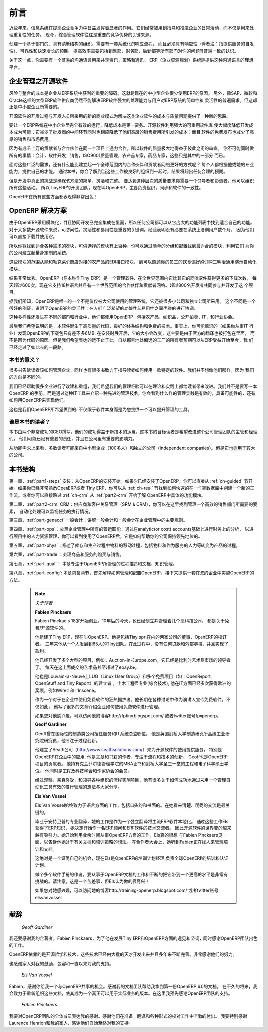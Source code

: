.. i18n: ########
.. i18n: Foreword
.. i18n: ########
..

########
前言
########

.. i18n: Information Systems have played an increasingly visible role over the past several years in
.. i18n: improving the competitiveness of business.
.. i18n: More than just tools for handling repetitive tasks, they are used to guide and advance
.. i18n: all of a company's' daily activities. Integrated management software is today very often a
.. i18n: key source of significant competitive advantage.
..

近些年来，信息系统在提高企业竞争力中日益发挥着显著的作用。
它们经常被用到指导和推进企业的日常活动，而不仅是用来处理重复性的任务。
现今，综合管理软件往往是重要的竞争优势的关键来源。

.. i18n: The standard response to a need for responsiveness, reliability, and rapidly
.. i18n: increasing expectations is to create an organization based on departments with
.. i18n: a clear linear structure, integrated around your operating processes.  To
.. i18n: increase efficiency amongst salespeople, accountants, logistics staff and
.. i18n: everyone else you should have a common understanding of your problems.
..

创建一个基于部门的、具有清晰结构的组织，需要有一套系统化的响应流程，
而且必须具有响应性（译者注：指提供服务的自发性）、可靠性和快速增长的预期。
提高效率需要包括销售部，财务部，后勤部等所有部门对你的问题有普遍一致的认识。

.. i18n: For this you need a common language for shared references, policies and communication.
.. i18n: An ERP (Enterprise Resource Planning) system provides the ideal platform for this common reference
.. i18n: point.
..

关于这一点，你需要有一个普遍的沟通语言用来共享资讯，策略和通讯。
ERP（企业资源规划）系统是提供这种沟通语言的理想平台。

.. i18n: Open Source software at the Service of Management
.. i18n: =================================================
..

企业管理之开源软件
=================================================

.. i18n: Risks and integration costs are important barriers to all the advantages you gain from such systems.
.. i18n: That is why, today, few small- and medium-sized companies use ERP.
.. i18n: In addition, the larger ERP vendors such as SAP, Microsoft and Oracle have not been able
.. i18n: to reconcile the power and comprehensive cover of an ERP system with the simplicity and flexibility
.. i18n: wanted by the users.
.. i18n: But this is exactly what small and medium enterprises are looking for.
..

风险与整合的成本是企业从ERP系统中获利的重要的障碍。这就是现在的中小型企业很少使用ERP的原因。
另外，像SAP、微软和Oracle这样的大型ERP软件供应商仍然不能解决ERP软件强大的处理能力与用户对ERP系统的简单性和
灵活性的普遍需求。但这却正是中小型企业所需要的。


.. i18n: The development processes of Open Source Software, and the new business models adopted by their
.. i18n: developers, provide a new way of resolving such cost and quality issues for this kind of enterprise
.. i18n: software.
..

开源软件的开发过程与开发人员所采用的新的商业模式为解决这类企业软件的成本与质量问题提供了一种新的思路。

.. i18n: To make an ERP system fully available to small and medium enterprises, cost reduction is the first
.. i18n: priority.
.. i18n: Open source software makes it possible to greatly reduce development costs by
.. i18n: aggressive reuse of open source software libraries; to eliminate intermediaries (the distributors),
.. i18n: with all of their expensive sales overhead; to cut out selling costs by free publication of the
.. i18n: software;
.. i18n: and to considerably reduce the marketing overhead.
..

要让一个ERP系统在中小企业里完全有效的运行，降低成本是第一要务。开源软件利用强大的可重用软件库
使大幅度降低开发成本成为可能；它减少了批发商的中间环节同时也相应降低了他们高昂的销售费用所引发的成本；而且
软件的免费发布也减少了高昂的销售和市场费用。


.. i18n: Since there is open interaction among thousands of contributors and partners working on the same
.. i18n: project, the quality of the resulting software greatly benefits from the scrutiny.
.. i18n: And you cannot be everything at once: accountant, software developer, salesperson,
.. i18n: ISO 9001 quality professional, specialist in agricultural products,
.. i18n: expert in the customs and habits of pharmaceutical vendors, just as a start.
..

因为有成千上万的贡献者与合作伙伴在同一个项目上通力合作，所以软件的质量极大地得益于彼此之间的审查。
你不可能同时做所有的事情：会计，软件开发，销售，ISO9001质量管理，农产品专家，药品专家，这些只是其中的一部分
而已。

.. i18n: Faced with these wide-ranging requirements, what could be better than a worldwide network of
.. i18n: partners and contributors?
.. i18n: Every single person adds own contributions according to his or her professional competence.
.. i18n: Throughout this book you will see that the results exceed any reasonable expectations when such work
.. i18n: is well organized.
..

面对这些广泛的需求，还有什么能比建立起一个全球范围内的合作伙伴和贡献者网络更好的方式呢？
每个人都根据他或她的专业能力，提供自己的才能。
通过本书，你会了解到当这些工作被良好的组织到一起时，结果将超出任何合理的预期。

.. i18n: But the real challenge of development is to make this solution simple and flexible, as well as
.. i18n: complete.
.. i18n: And to reach this level of quality you need a leader and co-ordinator who can organize all of these
.. i18n: activities.
.. i18n: So the development team of Tiny ERP, today called OpenERP, is responsible for most of
.. i18n: the organization, synchronization and coherence of the software.
..

但是开发中真正的挑战是确保该方法的简单、灵活和完整。
要达到这种层次的质量要求你需要一个领导者和协调者，他可以组织所有这些活动。
所以TinyERP的开发团队，现在叫OpenERP，主要负责组织，同步和软件的一致性。


.. i18n: And OpenERP offers great performance in all these areas!
..

OpenERP在所有这些方面都表现得非常出色！

.. i18n: The OpenERP Solution
.. i18n: ====================
..

OpenERP 解决方案
====================

.. i18n: Because of its modularity, collaborative developments in OpenERP have been cleanly integrated,
.. i18n: enabling any company to choose from a large list of available functions.
.. i18n: As with most open source software, accessibility, flexibility and ease of use are important keywords
.. i18n: for development.
.. i18n: Experience has shown that there is no need to train users for several months on the system,
.. i18n: because they can just download it and use it directly.
..

由于OpenERP采用模块化，并且协同开发已完全集成在里面，所以任何公司都可以从它庞大的功能列表中找到适合自己的功能。
对于大多数开源软件来说，可访问性，灵活性和易用性是重要的关键词。经验表明没有必要在系统上培训用户数个月，
因为他们可以直接下载并使用它。

.. i18n: So you will find modules to suit all kinds of needs, allowing your company to build its customized
.. i18n: system
.. i18n: by simply grouping and configuring the most suitable modules. Hundreds of modules are available.
..

所以你将找到适合各种需求的模块，可供选择的模块有上百种，你可以通过简单的分组和配置找到最适合的模块，利用它们
为你的公司建立起量身定制的系统。

.. i18n: They range from specific modules like the EDI interface for agricultural products,
.. i18n: which has been used to interface with Match and Leclerc stores, up to the generic demonstration
.. i18n: automation module for ordering sandwiches, which can take care of the eating preferences of your staff.
..

这些模块的范围从能和勒克莱尔商店对接的农产品的EDI接口模块，
到可以照顾你的员工的饮食偏好的订购三明治通用演示自动化模块。

.. i18n: The results are rather impressive. OpenERP (originally called Tiny ERP) is a Management
.. i18n: Software that is downloaded more than any other in the world, with over 600 downloads per day.
.. i18n: Today it is available in 18 languages and has a worldwide network of partners and contributors.
.. i18n: Over 800 developers participate in the projects on the collaborative development system.
..

结果非常优秀。OpenERP（原本称作Tiny ERP）是一个管理软件，在全世界范围内它比其它的同类软件获得更多的下载次数，
每天超过600次。现在它支持18种语言并且有一个世界范围的合作伙伴和贡献者网络。超过800名开发者共同参与并开发了这
个项目。

.. i18n: To our knowledge, OpenERP is the only management system which is routinely used not only by big
.. i18n: companies but also by very small companies and independent companies. This diversity is an
.. i18n: illustration of the software's flexibility: a rather elegant coordination between people's
.. i18n: functional expectations of the software and great ease of use.
..

据我们所知，OpenERP是唯一的一个不是仅仅被大公司使用的管理系统，它还被很多小公司和独立公司所采用。
这个不同是一个很好的例证，说明了OpenERP的灵活性：在人们广泛希望的功能性与易用性之间优雅的进行协调。

.. i18n: And this diversity is also found in the various sectors and trades which use the software, including
.. i18n: agricultural products, textiles, public auctions, IT, and trade associations.
..

这种多样性还发生在不同的部门和行业中，他们都使用OpenERP，包括农产品，纺织品，公开拍卖，IT，和行业协会。

.. i18n: Last but not least, such software has arisen from the blend of high code quality, well-judged architecture and
.. i18n: use of free technologies. In fact, you may be surprised (if you are an IT person) to find that the
.. i18n: download size of OpenERP is only around 6 MB. When that is expanded during installation its size is mostly
.. i18n: attributable to all the official translations that are packaged with it, not the operating code.
.. i18n: We've moved a long way from
.. i18n: the days when the only people who could be expected to benefit from ERP were the owners of a widget
.. i18n: factory on some remote industrial estate.
..

最后我们希望说明的是，本软件诞生于高质量的代码，良好的体系结构和免费的技术。事实上，你可能惊讶的（如果你从事IT
行业）发现OpenERP的下载包只有差不多6MB. 在安装时展开后，它的大小会改变，这主要是由于官方的翻译也被打包在里面，
而不是因为代码的原因。但是我们希望表达的远不止于此。自从那些地处偏远的工厂的所有者预期可以从ERP受益开始至今，我
们已经走过了如此长的一段路。

.. i18n: Why this book?
.. i18n: --------------
..

本书的意义？
--------------

.. i18n: Many books set out to tell readers about the management of enterprise, and equally many aim to
.. i18n: instruct the reader in the use of a piece of specialized software. We are not aiming to add to those
.. i18n: lists because our approach is intended to be different.
..

很多书告诉读者该如何管理企业，同样也有很多书致力于指导读者如何使用一款特定的软件。我们并不想像他们那样，因为
我们的方向是不同的。

.. i18n: Having restructured and reorganized many businesses, we wanted our management experience to generate
.. i18n: a work that is both instructive and practical. It was important for us not to write a manual about
.. i18n: OpenERP, but instead a work that deals with advanced management techniques realized through these
.. i18n: IT tools. You will see what management practices might be useful, what is possible, and then how you
.. i18n: could achieve that in OpenERP.
..

我们已经帮助很多企业进行了改建和重组，我们希望我们的管理经验可以在理论和实践上都给读者带来改进。我们并不是要写一本OpenERP
的手册，而是通过这种IT工具来介绍一种先进的管理技术。你会看到什么样的管理实践是有效的，具备可能性的，还有如何用OpenERP来实现他们。

.. i18n: This is what we will consider OpenERP to be: not an end in itself but just the tool you use to put
.. i18n: an advanced management system into place.
..

这也是我们OpenERP所希望做到的: 不仅限于软件本身而是为您提供一个可以提升管理的工具。

.. i18n: Who is it for?
.. i18n: --------------
..

谁是本书的读者？
-----------------

.. i18n: Written by two CEOs who have been successful with new technologies, this book is aimed at directors
.. i18n: and managers who have an ambition to improve the performance of their whole company's management
.. i18n: team. They are likely to already have significant responsibilities and possess the influence to get
.. i18n: things done in their company.
..

本书由两个非常成功的CEO撰写，他们的成功得益于新技术的运用。这本书的目标读者是希望改进整个公司管理团队的主管和经理们。
他们可能已经有重要的责任，并且在公司里有重要的影响力。


.. i18n: It is likely that most readers will come from small- and medium-sized enterprises (up to a few
.. i18n: hundred staff), and independent companies, because of the breadth of functions that need to be
.. i18n: analyzed and involved in change. The same principles also apply to larger companies, however.
..

从功能需求上来看，多数读者可能来自中小型企业（100多人）和独立的公司（independent companies）。但是它也适用于较大的公司。

.. i18n: Structure of this book
.. i18n: ======================
..

本书结构
======================

.. i18n: Part One, :ref:`part1-steps`, starts with the installation of OpenERP. If you have already installed OpenERP you
.. i18n: can directly take your first steps on a guided tour in the :ref:`ch-guided` chapter. If you are already familiar
.. i18n: with OpenERP or Tiny ERP you can use the :ref:`ch-real` chapter to find out how to create a new workflow from
.. i18n: scratch in an empty database with nothing to distract you. Or you can skip directly to the :ref:`ch-crm` chapter in
.. i18n: the :ref:`part2-crm` part, to start with details of OpenERP's functional modules.
..

第一章，:ref:`part1-steps` 安装：从OpenERP的安装开始。如果你已经安装了OpenERP，你可以直接从 :ref:`ch-guided` 节开始。如果你已经非常熟悉OpenERP或者
Tiny ERP，你可以从 :ref:`ch-real` 节找到如何快速的在一个空数据库中创建一个新的工作流。或者你可以直接略过 :ref:`ch-crm` 从 :ref:`part2-crm` 开始了解
OpenERP中具体的功能模块。

.. i18n: Part Two, :ref:`part2-crm`, deals with Supplier and Customer Relationship Management (SRM & CRM). You will find the
.. i18n: elements necessary for managing an efficient sales department there, and automating tasks to monitor
.. i18n: performance.
..

第二章，:ref:`part2-crm` CRM：供应商和客户关系管理（SRM & CRM），你可以在这里找到管理一个高效的销售部门所需要的要素， 自动化处理可以监视任务的执行情况。


.. i18n: Part Three, :ref:`part-genacct`, is devoted to general accounting and its key role in the management of the whole
.. i18n: enterprise.
..

第三章，:ref:`part-genacct` 一般会计：讲解一般会计和一般会计在企业管理中的主要规则。


.. i18n: Part Four, :ref:`part-ops`, handles all the operational functions of enterprise management:
.. i18n: Human Resources for managing projects,
.. i18n: through financial analyses supplied by analytic (or cost) accounts. You will see how using OpenERP
.. i18n: can help you optimize your leadership of an enterprise.
..

第四章，:ref:`part-ops`：处理企业管理中所有的营运职能：通过在analytic(or cost) accounts基础上进行财务上的分析，
以进行项目中的人力资源管理，你可以看到使用了OpenERP后，它是如何帮助你的公司保持领先地位的。


.. i18n: Part Five, :ref:`part-phys`, describes the physical movement of Stocks and their Manufacturing
.. i18n: (the transformation or products and services into other products).
..

第五章，:ref:`part-phys`：描述了库存和生产过程中物料的移动过程，包括物料和作为服务的人力等转变为产品的过程。

.. i18n: Part Six, :ref:`part-trade`, deals with Purchasing and Selling goods and services.
..

第六章，:ref:`part-trade`：处理商品和服务的购买与销售。

.. i18n: Part Seven, :ref:`part-qual`, is focused on the Process description and Documentation & Knowledge handling that OpenERP
.. i18n: manages.
..

第七章，:ref:`part-qual`： 本章专注于OpenERP所管理的过程描述和文档、知识管理。


.. i18n: Finally Part Eight, :ref:`part-config`, structured in two chapters, explains first how to administer and configure OpenERP, then provides a methodology for implementing OpenERP in your enterprise.
..

第八章，:ref:`part-config`: 本章包含两节，首先解释如何管理和配置OpenERP，接下来提供一套在您的企业中实施OpenERP的方法。

.. i18n: 	.. note::  *About the authors*
.. i18n: 
.. i18n: 	                **Fabien Pinckaers**
.. i18n: 
.. i18n: 			Fabien Pinckaers was only eighteen years old when he started his first company.
.. i18n: 			Today, over ten years later, he has founded and managed several new technology companies,
.. i18n: 			all based on Free / Open Source software.
.. i18n: 
.. i18n: 			He originated Tiny ERP, now OpenERP, and is the director of two companies including Tiny sprl,
.. i18n: 			the editor of OpenERP. In three years he has grown the Tiny group from one to sixty-five
.. i18n: 			employees
.. i18n: 			without loans or external fund-raising, and while making a profit.
.. i18n: 
.. i18n: 			He has also developed several large scale projects, such as Auction-in-Europe.com,
.. i18n: 			which become the leader in the art market in Belgium.
.. i18n: 			Even today people sell more art works there than on ebay.be.
.. i18n: 
.. i18n: 			He is also the founder of the LUG (Linux User Group) of Louvain-la-Neuve,
.. i18n: 			and of several free projects like OpenReport, OpenStuff and Tiny Report.
.. i18n: 			Educated as a civil engineer (polytechnic), he has won several IT prizes in Europe such as Wired
.. i18n: 			and l'Inscene.
.. i18n: 
.. i18n: 			A fierce defender of free software in the enterprise,
.. i18n: 			he is in constant demand as a conference speaker and
.. i18n: 			he is the author of numerous articles dealing with free software in the management of the
.. i18n: 			enterprise.
.. i18n: 
.. i18n: 			Follow Fabien on his blog http://fptiny.blogspot.com/ or on twitter fpopenerp.
.. i18n: 
.. i18n:                         **Geoff Gardiner**
.. i18n: 
.. i18n: 			Geoff has held posts as director of services and of IT systems for
.. i18n: 			international companies and in manufacturing.
.. i18n: 			He was Senior Industrial Research Fellow at Cambridge University's Institute for Manufacturing
.. i18n: 			where he focused on innovation processes.
.. i18n: 
.. i18n: 			He founded Seath Solutions Ltd (http://www.seathsolutions.com/) to provide services
.. i18n: 			in the use of Open Source software, particularly OpenERP, for business management.
.. i18n: 
.. i18n: 			Author of articles and books focusing on the processes and technology of innovation,
.. i18n: 			Geoff is also an active contributor to the OpenERP project.
.. i18n: 			He holds an MBA from Cranfield School of Management and
.. i18n: 			an MA in Engineering and Electrical Sciences from Trinity Hall, Cambridge.
.. i18n: 			He is a member of the Institution of Engineering and Technology and of the Society of Authors.
.. i18n: 
.. i18n: 			Having observed, suffered, and led process implementation projects in various organizations,
.. i18n: 			he has many thoughts to share on the successful adoption of an effective management automation
.. i18n: 			tool.
.. i18n: 
.. i18n: 	                **Els Van Vossel**
.. i18n: 
.. i18n: 			Els Van Vossel always had a dedication to both written and spoken word.
.. i18n: 			Clear and explicit communication is crucial.
.. i18n: 
.. i18n: 			Educated as a Professional Translator in Antwerp, she worked as an independent translator
.. i18n: 			on the localization of major ERP software. Els acquired ERP knowledge and decided
.. i18n: 			to start working as a functional ERP consultant and a Technical Communicator for ERP software.
.. i18n: 
.. i18n: 			As such, the world of OpenSource software became more and more attractive.
.. i18n: 			She started working with OpenERP software in her free time and doing so, Els really wanted to
.. i18n: 			meet Fabien Pinckaers to share thoughts about documentation and training strategy.
.. i18n: 			At a Partner Meeting she heard Fabien was looking for someone to manage training & documentation.
.. i18n: 			This was absolutely an opportunity to be qualified, and now Els is the OpenERP Training Program Manager
.. i18n: 			and responsible for the worldwide training and certification program of OpenERP.
.. i18n: 
.. i18n: 			Being an author of several Software Manuals, it is a great challenge to work on the
.. i18n: 			OpenERP documentation and continuously take it to a higher level. Please note that this is a hell of a job,
.. i18n: 			but Els finds great pleasure in doing it!
.. i18n: 
.. i18n: 			Follow Els on her blog http://training-openerp.blogspot.com/ or on twitter elsvanvossel.
..

	.. note::  *关于作者*

	                **Fabien Pinckaers**

			Fabien Pinckaers 18岁开始创业。10年后的今天，他已经创立并管理着几个高科技公司，
                        都是关于免费/开源软件的。

			他组建了Tiny ERP，现在叫OpenERP。他是包括Tiny sprl在内的两家公司的董事，OpenERP的校订者。
			三年来他从一个人发展到65人的Tiny团队。在此过程中，没有任何贷款和外部募捐，并且实现了盈利。
			
			他已经开发了多个大型的项目，例如：Auction-in-Europe.com，它已经是比利时艺术品市场的领导者了。
			每天在这上面成交的艺术品甚至超过了ebay.be。

			他也是Louvain-la-Neuve上LUG（Linux User Group）和多个免费项目（如：OpenReport, OpenStuff and Tiny Report）的建立者
			，土木工程师专业(综合技术), 他在IT方面已经多次获得欧洲的奖项，例如Wired
			和 l'Inscene。
			

			作为一个对于在企业中使用免费软件的狂热拥护者，他长期在各种讨论中作为演讲人宣传免费软件，不仅如此，
			他写了很多的文章介绍企业如何使用免费软件进行管理。
			

			如果您对他感兴趣，可以访问他的博客http://fptiny.blogspot.com/ 或者twitter账号fpopenerp。

                        **Geoff Gardiner**

			Geoff曾在国际性的制造类公司担任服务和IT系统总监职位。
			他是英国剑桥大学制造研究所高级工业研究院研究员，他专注于过程创新。

			他建立了Seath公司（http://www.seathsolutions.com/）来为开源软件的使用提供服务， 特别是OpenERP在企业中的应用.
			他是文章和书籍的作者，专注于流程和技术的创新，
			Geoff也是OpenERP项目的贡献者。
			他持有克兰菲尔德管理学院的MBA证书和剑桥大学圣三一堂的工程和电子科学硕士学位。
			他同时是工程及科技学会和作家协会的会员。
			
			经过观察，亲身感受，和领导各种组织的流程实施项目，他有很多关于如何成功地通过采用一个管理自动化工具有效的进行管理的想法与大家分享。


	                **Els Van Vossel**

			Els Van Vossel始终致力于语言方面的工作，包括口头的和书面的。在她看来清楚、明确的交流是最关键的。

			毕业于安特卫普的专业翻译，她的工作是作为一个独立翻译将主流ERP软件本地化。 通过这些工作Els获得了ERP知识，
			她决定开始作一名ERP顾问和ERP软件的技术交流者。
			因此开源软件的世界变的越来越有吸引力。她开始利用业余时间从事OpenERP方面的工作，Els真的很想
			与Fabien Pinckaers见一面，以告诉他她对于有关文档和培训策略的想法。
			在合作者大会上，她听到Fabien正在找人来管理培训和文档。
			
			这绝对是一个证明自己的机会，现在Els是OpenERP的培训计划经理,负责全球OpenERP的培训和认证计划。

			做个多个软件手册的作者，要从事于OpenERP文档的工作和不断的把它带到一个更高的水平是非常有挑战的。请注意，这是一个苦差事，但Els认为做的很高兴！

			如果您对她感兴趣，可以访问她的博客http://training-openerp.blogspot.com/ 或者twitter账号elsvanvossel

.. i18n: Dedication
.. i18n: ==========
..

献辞
==========

.. i18n:         *From Geoff Gardiner*
..

        *Geoff Gardiner*

.. i18n: My gratitude goes to my co-author, Fabien Pinckaers, for his vision and tenacity in
.. i18n: developing Tiny ERP and OpenERP, and the team at OpenERP for its excellent work on this.
..

我还要感谢我的合著者，Fabien Pinckaers，为了他在发展Tiny ERP和OpenERP方面的远见和坚韧，同时感谢OpenERP团队出色的工作。

.. i18n: OpenERP relies on a philosophy of Open Source and on the technologies that have been
.. i18n: developed and tuned over the years by numerous talented people. Their efforts are greatly
.. i18n: appreciated.
..

OpenERP依靠的是开源哲学和技术，这些技术已经由大批的天才开发出来并且多年来不断完善。非常感谢他们的努力。

.. i18n: Thanks also to my family for their encouragement, their tolerance and their constant presence.
..

也感谢家人对我的鼓励，包容和一直以来对我的支持。


.. i18n:         *From Els Van Vossel*
..

        *Els Van Vossel*

.. i18n: Thank you Fabien, for offering me the opportunity to work with OpenERP.
.. i18n: Thanks to my documentation team for helping me to get a first V6.0.0 version of the documentation!
.. i18n: In the near future, I dedicate myself to restructuring the documentation completely and manage to
.. i18n: get a real Business-oriented version. For that, already in advance I thank the OpenERP team for their support.
..

Fabien，感谢你给我一个与OpenERP共事的机会。感谢我的文档团队帮助我拿到第一份OpenERP 6.0的文档。 
在不久的将来，我会致力于重新组织这些文档，使其成为一个真正可以用于实际业务的版本。在这里我预先感谢OpenERP团队的支持。

.. i18n:         *From Fabien Pinckaers*
..

        *Fabien Pinckaers*

.. i18n: I address my thanks to all of the team at OpenERP for their hard work in preparing, translating and
.. i18n: re-reading the book in its various forms.
.. i18n: My particular thanks to Laurence Henrion and my family for supporting me throughout all this effort.
..

我要对OpenERP团队的全体成员表达我的感谢。感谢他们在准备，翻译和各种形式的校对工作中辛勤的付出。
我要特别感谢Laurence Henrion和我的家人，感谢他们自始至终对我的支持。

.. i18n: .. Copyright © Open Object Press. All rights reserved.
..

.. Copyright © Open Object Press. All rights reserved.

.. i18n: .. You may take electronic copy of this publication and distribute it if you don't
.. i18n: .. change the content. You can also print a copy to be read by yourself only.
..

.. You may take electronic copy of this publication and distribute it if you don't
.. change the content. You can also print a copy to be read by yourself only.

.. i18n: .. We have contracts with different publishers in different countries to sell and
.. i18n: .. distribute paper or electronic based versions of this book (translated or not)
.. i18n: .. in bookstores. This helps to distribute and promote the OpenERP product. It
.. i18n: .. also helps us to create incentives to pay contributors and authors using author
.. i18n: .. rights of these sales.
..

.. We have contracts with different publishers in different countries to sell and
.. distribute paper or electronic based versions of this book (translated or not)
.. in bookstores. This helps to distribute and promote the OpenERP product. It
.. also helps us to create incentives to pay contributors and authors using author
.. rights of these sales.

.. i18n: .. Due to this, grants to translate, modify or sell this book are strictly
.. i18n: .. forbidden, unless Tiny SPRL (representing Open Object Press) gives you a
.. i18n: .. written authorisation for this.
..

.. Due to this, grants to translate, modify or sell this book are strictly
.. forbidden, unless Tiny SPRL (representing Open Object Press) gives you a
.. written authorisation for this.

.. i18n: .. Many of the designations used by manufacturers and suppliers to distinguish their
.. i18n: .. products are claimed as trademarks. Where those designations appear in this book,
.. i18n: .. and Open Object Press was aware of a trademark claim, the designations have been
.. i18n: .. printed in initial capitals.
..

.. Many of the designations used by manufacturers and suppliers to distinguish their
.. products are claimed as trademarks. Where those designations appear in this book,
.. and Open Object Press was aware of a trademark claim, the designations have been
.. printed in initial capitals.

.. i18n: .. While every precaution has been taken in the preparation of this book, the publisher
.. i18n: .. and the authors assume no responsibility for errors or omissions, or for damages
.. i18n: .. resulting from the use of the information contained herein.
..

.. While every precaution has been taken in the preparation of this book, the publisher
.. and the authors assume no responsibility for errors or omissions, or for damages
.. resulting from the use of the information contained herein.

.. i18n: .. Published by Open Object Press, Grand Rosière, Belgium
..

.. Published by Open Object Press, Grand Rosière, Belgium

